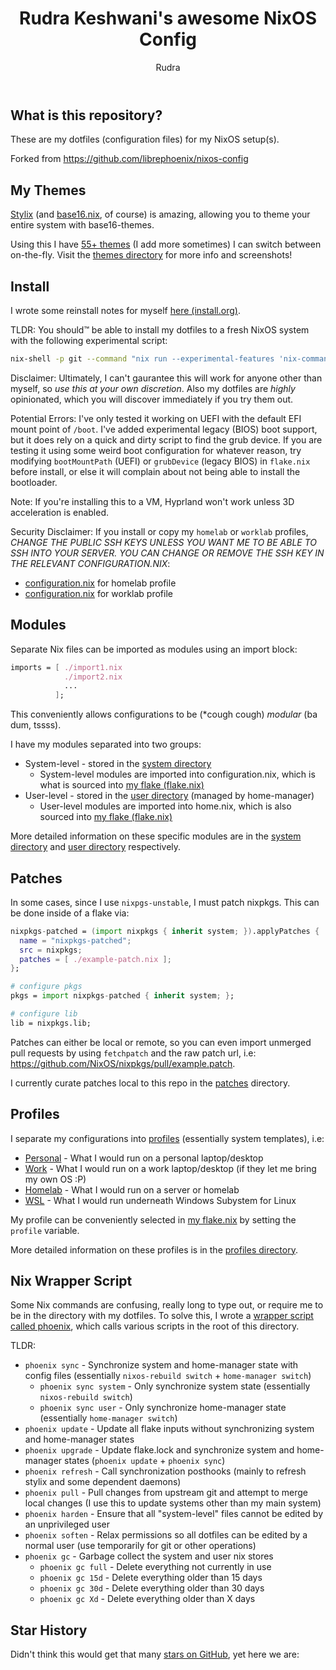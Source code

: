 #+title: Rudra Keshwani's awesome NixOS Config
#+author: Rudra

** What is this repository?
These are my dotfiles (configuration files) for my NixOS setup(s).

Forked from https://github.com/librephoenix/nixos-config

** My Themes
[[https://github.com/danth/stylix#readme][Stylix]] (and [[https://github.com/SenchoPens/base16.nix#readme][base16.nix]], of course) is amazing, allowing you to theme your entire system with base16-themes.

Using this I have [[./themes][55+ themes]] (I add more sometimes) I can switch between on-the-fly. Visit the [[./themes][themes directory]] for more info and screenshots!

** Install
I wrote some reinstall notes for myself [[./install.org][here (install.org)]].

TLDR: You should™ be able to install my dotfiles to a fresh NixOS system with the following experimental script:
#+begin_src sh :noeval
nix-shell -p git --command "nix run --experimental-features 'nix-command flakes' gitlab:librephoenix/nixos-config"
#+end_src

Disclaimer: Ultimately, I can't gaurantee this will work for anyone other than myself, so /use this at your own discretion/. Also my dotfiles are /highly/ opinionated, which you will discover immediately if you try them out.

Potential Errors: I've only tested it working on UEFI with the default EFI mount point of =/boot=. I've added experimental legacy (BIOS) boot support, but it does rely on a quick and dirty script to find the grub device. If you are testing it using some weird boot configuration for whatever reason, try modifying =bootMountPath= (UEFI) or =grubDevice= (legacy BIOS) in =flake.nix= before install, or else it will complain about not being able to install the bootloader.

Note: If you're installing this to a VM, Hyprland won't work unless 3D acceleration is enabled.

Security Disclaimer: If you install or copy my =homelab= or =worklab= profiles, /CHANGE THE PUBLIC SSH KEYS UNLESS YOU WANT ME TO BE ABLE TO SSH INTO YOUR SERVER. YOU CAN CHANGE OR REMOVE THE SSH KEY IN THE RELEVANT CONFIGURATION.NIX/:
- [[./profiles/homelab/configuration.nix][configuration.nix]] for homelab profile
- [[./profiles/worklab/configuration.nix][configuration.nix]] for worklab profile

** Modules
Separate Nix files can be imported as modules using an import block:
#+BEGIN_SRC nix
imports = [ ./import1.nix
            ./import2.nix
            ...
          ];
#+END_SRC

This conveniently allows configurations to be (*cough cough) /modular/ (ba dum, tssss).

I have my modules separated into two groups:
- System-level - stored in the [[./system][system directory]]
  - System-level modules are imported into configuration.nix, which is what is sourced into [[./flake.nix][my flake (flake.nix)]]
- User-level - stored in the [[./user][user directory]] (managed by home-manager)
  - User-level modules are imported into home.nix, which is also sourced into [[./flake.nix][my flake (flake.nix)]]

More detailed information on these specific modules are in the [[./system][system directory]] and [[./user][user directory]] respectively.

** Patches
In some cases, since I use =nixpgs-unstable=, I must patch nixpkgs. This can be done inside of a flake via:
#+BEGIN_SRC nix
    nixpkgs-patched = (import nixpkgs { inherit system; }).applyPatches {
      name = "nixpkgs-patched";
      src = nixpkgs;
      patches = [ ./example-patch.nix ];
    };

    # configure pkgs
    pkgs = import nixpkgs-patched { inherit system; };

    # configure lib
    lib = nixpkgs.lib;
#+END_SRC

Patches can either be local or remote, so you can even import unmerged pull requests by using =fetchpatch= and the raw patch url, i.e: https://github.com/NixOS/nixpkgs/pull/example.patch.

I currently curate patches local to this repo in the [[./patches][patches]] directory.

** Profiles
I separate my configurations into [[./profiles][profiles]] (essentially system templates), i.e:
- [[./profiles/personal][Personal]] - What I would run on a personal laptop/desktop
- [[./profiles/work][Work]] - What I would run on a work laptop/desktop (if they let me bring my own OS :P)
- [[./profiles/homelab][Homelab]] - What I would run on a server or homelab
- [[./profiles/wsl][WSL]] - What I would run underneath Windows Subystem for Linux

My profile can be conveniently selected in [[./flake.nix][my flake.nix]] by setting the =profile= variable.

More detailed information on these profiles is in the [[./profiles][profiles directory]].

** Nix Wrapper Script
Some Nix commands are confusing, really long to type out, or require me to be in the directory with my dotfiles. To solve this, I wrote a [[./system/bin/phoenix.nix][wrapper script called phoenix]], which calls various scripts in the root of this directory.

TLDR:
- =phoenix sync= - Synchronize system and home-manager state with config files (essentially =nixos-rebuild switch= + =home-manager switch=)
  - =phoenix sync system= - Only synchronize system state (essentially =nixos-rebuild switch=)
  - =phoenix sync user= - Only synchronize home-manager state (essentially =home-manager switch=)
- =phoenix update= - Update all flake inputs without synchronizing system and home-manager states
- =phoenix upgrade= - Update flake.lock and synchronize system and home-manager states (=phoenix update= + =phoenix sync=)
- =phoenix refresh= - Call synchronization posthooks (mainly to refresh stylix and some dependent daemons)
- =phoenix pull= - Pull changes from upstream git and attempt to merge local changes (I use this to update systems other than my main system)
- =phoenix harden= - Ensure that all "system-level" files cannot be edited by an unprivileged user
- =phoenix soften= - Relax permissions so all dotfiles can be edited by a normal user (use temporarily for git or other operations)
- =phoenix gc= - Garbage collect the system and user nix stores
  - =phoenix gc full= - Delete everything not currently in use
  - =phoenix gc 15d= - Delete everything older than 15 days
  - =phoenix gc 30d= - Delete everything older than 30 days
  - =phoenix gc Xd= - Delete everything older than X days

** Star History
Didn't think this would get that many [[https://star-history.com/#librephoenix/nixos-config&Date][stars on GitHub]], yet here we are:
[[https://api.star-history.com/svg?repos=librephoenix/nixos-config&type=Date.png]]
